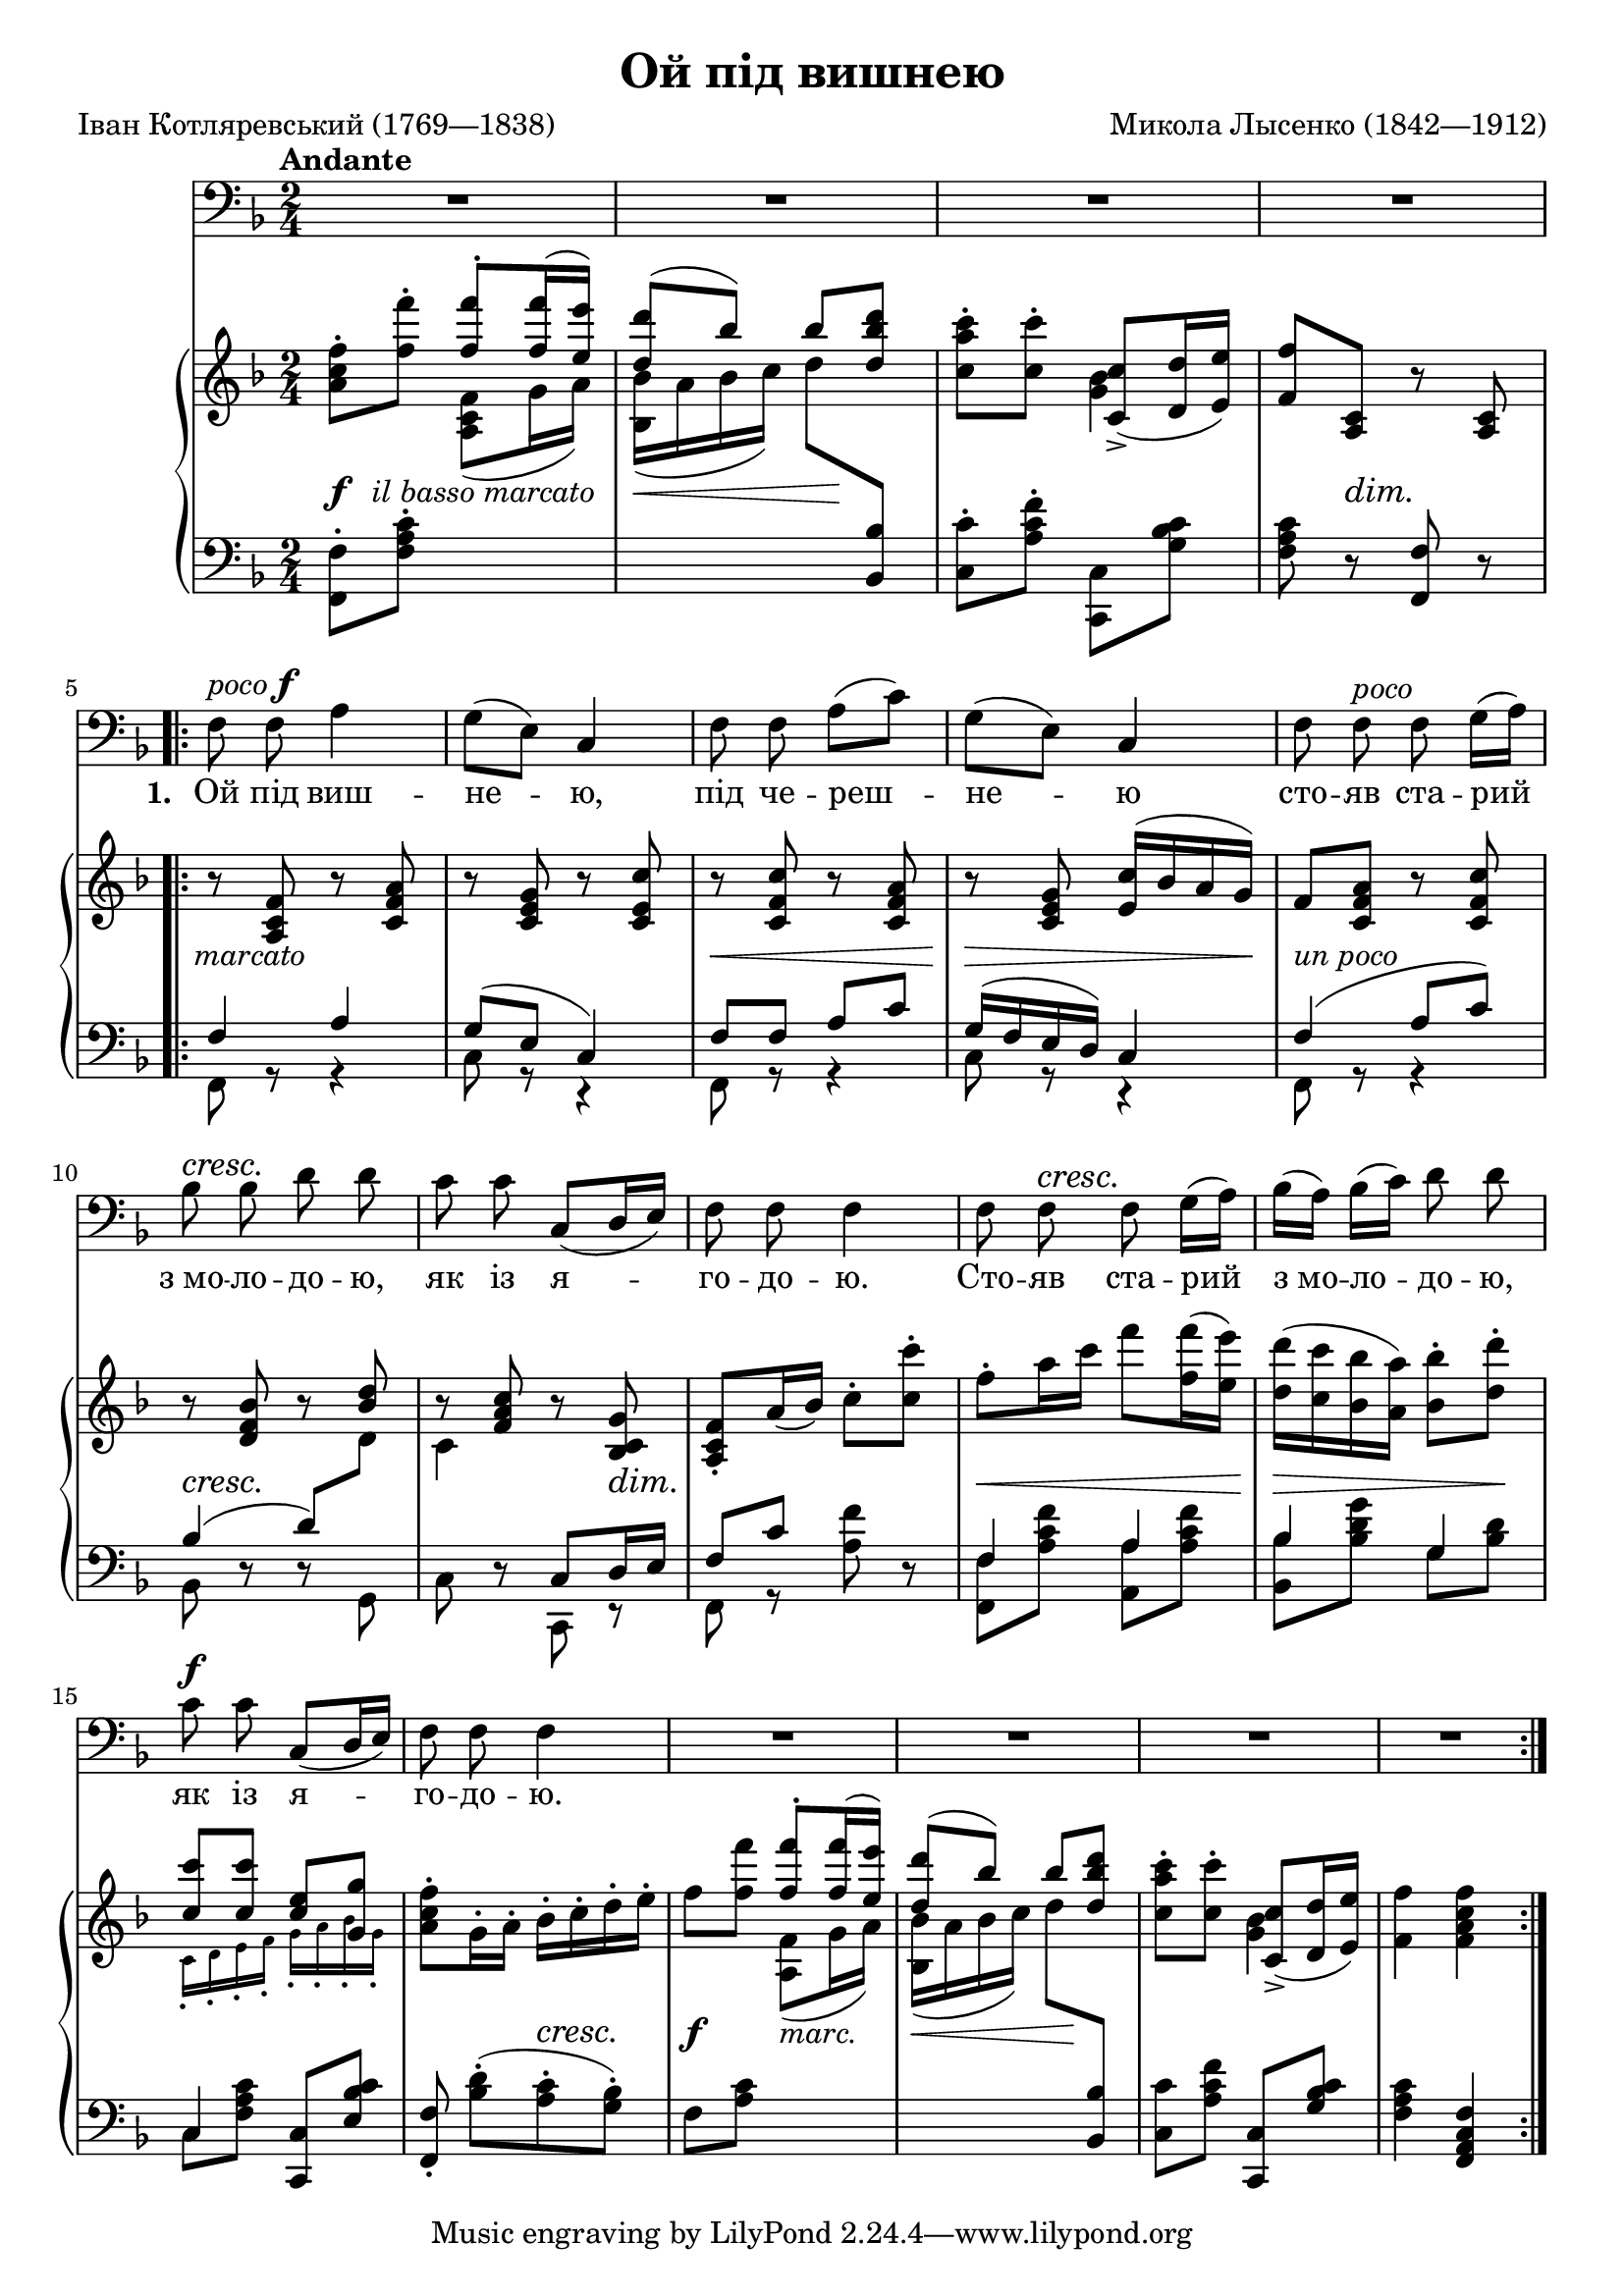 \version "2.18.2"

\layout {
  \context {
    \PianoStaff
    \override DynamicTextSpanner #'dash-period = #-1
  }
}

\midi {
  \tempo 4 = 80
  \context {
    \Voice
    \remove "Dynamic_performer"
  }
}

\paper {
  page-count = #1
  ragged-last-bottom = ##f
}

\header {
  title = "Ой пiд вишнею"
  composer = "Микола Лысенко (1842—1912)"
  poet = "Іван Котляревський (1769—1838)"

  maintainer = "Anonymous"
  mutopiacomposer = "LysenkoN"
  mutopiainstrument = "Voice (Bass), Piano"
  mutopiapoet = "Ivan Kotliarevsky"
  mutopiatitle = "Oi pid vyshneiu [Oh, under a cherry tree] (Natalka Poltavka)"
  license = "Public Domain"
  source = "М. ЛИСЕНКО / НАТАЛКА ПОЛТАВКА / ОПЕРА НА 3 ДІЇ / КЛАВІР / „МИСТЕТЦТВО“ / Київ — 1953"
  style = "Romanticism"
}

dynamize =
#(define-music-function
     (parser location dynamic)
     (markup?)
   #{
     #(make-dynamic-script (markup #:normal-text #:italic dynamic))
   #})

topReset = {
  \change Staff = "upper"
  \stemNeutral
}
bottomReset = {
  \change Staff = "lower"
  \stemNeutral
}
top = {
  \change Staff = "upper"
  \stemDown
}
bottom = {
  \change Staff = "lower"
  \stemUp
}

global = {
  \tempo Andante
  \key f \major
  \time 2/4

  s2*4 \break
  \repeat volta 7 {
    s2*5 \break
    s2*5 \break
    s2*6
  }
}

voice = \relative c {
  \override TextScript #'font-shape = #'italic
  \override DynamicTextSpanner #'style = #'none
  \set melismaBusyProperties = #'()

  R2*4 |

    \barNumberCheck 5

  f8^\markup { poco \dynamic f } f a4 |
  g8[( e)] c4 |
  f8 f a8([ c]) |
  g8([ e]) c4 |
  f8 f^"poco" f g16[( a)] |

    \barNumberCheck 10

  bes8\cresc bes d d\! |
  c8 c c,8^[( d16 e)] |
  f8 f f4 |
  f8 f\cresc f g16[( a)]\! |
  bes16([ a]) bes[( c]) d8 d |

    \barNumberCheck 15

  c8\f c c,8^[( d16 e)] |
  f8 f f4 |

    \barNumberCheck 17

  R2*4 |
}

firstStanza = \lyricmode {
  \set stanza = #"1. "
  Ой пiд виш -- не -- _ ю, пiд че -- реш -- _ не -- _ ю cто -- яв ста -- рий _
  з_мо -- ло -- до -- ю, як iз я -- _ _ го -- до -- ю. Cто -- яв ста -- рий _ з_мо -- _ ло -- _ до -- ю,
  як iз я -- _ _ го -- до -- ю.
}
secondStanza = \lyricmode {
  \set stanza = #"2. "
  I про -- си -- ла -- _ ся, i мо -- ли -- _ ла -- _ ся: „пус -- ти ме -- не, _
  ста -- рий дi -- ду, на ву -- ли -- цю _ по -- гу -- лять. Пус -- ти ме -- не, _ ста -- _ рий _ дi -- ду,
  на ву -- ли -- цю _ по -- гу -- лять.“
}
thirdStanza = \lyricmode {
  \set stanza = #"3. "
  Ой я_й сам не пi -- ду i те -- бе _ не пу -- щу: хо -- чеш ме -- не, _
  ста -- рень -- ко -- го, та по -- ки -- _ _ ну -- _ ти. Хо -- чеш ме -- не, _ ста -- _ рень -- _ ко -- го,
  та по -- ки -- _ _ ну -- _ ти.
}
fourthStanza = \lyricmode {
  \set stanza = #"4. "
  Ой не ки -- дай ме -- не, мо -- я го -- лу -- боч -- _ ко! Ку -- плю то -- бi _
  хат -- _ ку, _ i -- ще_й сi -- но -- _ жат -- _ ку, i ста -- вок, _ _ i _ мли -- _ нок, _
  i виш -- не -- _ _ вий са -- док!
}
fifthStanza = \lyricmode {
  \set stanza = #"5. "
  Ой не хочу хат -- _ ки, а -- нi сi -- но -- жат -- _ ки, нi став -- ка, _ _
  нi млин -- ка, _ нi виш -- не -- во -- _ го сад -- ка. Нi став -- ка, _ _ нi _ млин -- _ ка, _
  нi виш -- не -- во -- _ го сад -- ка.
}
sixthStanza = \lyricmode {
  \set stanza = #"6. "
  Ой ти, старий дi -- ду -- га, i -- зi -- гнув -- ся, як ду -- га, а я, мо -- ло -- _
  день -- _ ка, _ гу -- ля -- ти ра -- _ день -- _ ка. А я, _ мо -- _ ло -- _ день _ ка, _
  гу -- ля -- ти ра -- _ день -- _ ка.
}

%{
Ой пiд вишнею, пiд черешнею
Стояв старий з молодою, як iз ягодою. (2)

I просилася, i молилася:
„Пусти мене, старий дiду, на вулицю погулять“ (2)

„Ой я й сам не пiду i тебе не пущу:
Хочеш мене, старенького, та покинути. (2)

Ой не кидай мене, моя голубочко!
Куплю тобi хатку, iще й сiножатку,
I ставок, i млинок, i вишневий садок!“ (2)

„Ой не хочу хатки, анi сiножатки,
Нi ставка, нi млинка, нi вишневого садка. (2)

Ой ти, старий дiдуга, iзiгнувся, як дуга,
А я, молоденька, гуляти раденька“. (2)
%}

upperRepeatedPart = {
  \stemUp <f f'>8^. <f f'>16^( <e e'>16) |
  <d d'>8^( bes') bes <d, bes' d> \stemNeutral |
  <c a' c>8-. <c c'>-. << { <c, c'>8_>_( <d d'>16 <e e'>) } \\ { <g bes>4 } >> |
}

upper = \relative c'' {
  <a c f>8-. <f' f'>8-. \upperRepeatedPart
  <f f'>8 <a, c> r <a c> |

    \barNumberCheck 5

  r8 <a c f> r <c f a> |
  r8 <c e g> r <c e c'> |
  r8 <c f c'> r <c f a> |
  r8 <c e g> <e c'>16^( bes' a g) |
  f8 <c f a> r <c f c'> |

    \barNumberCheck 10

  r8 <d f bes> r \stemUp <bes' d> \stemNeutral |
  bes8\rest <f a c> bes\rest <bes, c g'> |
  <a c f>8-. a'16( bes) c8-. <c c'>-. |
  f8-. a16 c f8 <f, f'>16( <e e'>) |
  <d d'>16( <c c'> <bes bes'> <a a'>) <bes bes'>8-. <d d'>-. |

    \barNumberCheck 15

  <<
    {
      <c c'>8 <c c'> <c e> <g g'>
    } \\ {
      \new CueVoice {
        \override Script #'font-size = #4
        \override Script #'padding = #0.5
        \override Stem #'length-fraction = #(magstep -0.35)
        c,16_._[ d_. e_. f_.] g_._[ a_. bes_. g_.]
        \revert Script #'font-size
        \revert Script #'padding
        \revert Stem #'length-fraction
      }
    }
  >> |
  <a c f>8-. g16-. a-. bes-. c-. d-. e-. |
  f8 <f f'> \upperRepeatedPart
  <f f'>4 <f a c f> |
}

lower = \relative c {
  <f, f'>8-. <f' a c>-. \top <a c f>8_( g'16 a) |
  <bes, bes'>16_( a' bes c) \tweak Beam.positions #'(-5 . -8) d8 \bottom <bes,, bes'>8 \bottomReset |
  <c c'>8-. <a' c f>-. <c,, c'>_[ <g'' bes c>] |
  <f a c>8 r <f, f'> r |

    \barNumberCheck 5

  << { f'4 a } \\ { f,8 r r4 } >> |
  << { g'8( e c4) } \\ { c8 r r4 } >> |
  << { f8 f a c } \\ { f,,8 r r4 } >> |
  << { g'16( f e d) c4 } \\ { c8 r r4 } >> |
  << { f4( a8 c) } \\ { f,,8 r r4 } >> |

    \barNumberCheck 10

  << { bes'4( \tweak Beam.positions #'(6 . 7.5) d8) \top d \stemNeutral } \\ { bes,8 d\rest d\rest g, } >> |
  << { \top c'4 \bottom c,8 d16 e } \\ { c8 d\rest c,8 r } >> |
  << { f'8 c' } \\ { f,,8 r <a' f'>8 } >> r8 |
  << { f4 a } \\ { <f, f'>8 <a' c f> <a, a'> <a' c f> } >> |
  << { bes4 g } \\ { <bes, bes'>8 <bes' d g> g <bes d> } >> |

    \barNumberCheck 15

  << { c,4 } \\ { c8 <f a c> <c, c'>^[ <e' bes' c>] } >> |
  <f, f'>8-. <bes' d>-.([ <a c>-. <g bes>-.]) |
  f8 <a c> \top <a f'>8_( g'16 a) |
  <bes, bes'>16_( a' bes c) \tweak Beam.positions #'(-6 . -7.5) d8 \bottom <bes,, bes'>8 \bottomReset |
  <c c'>8 <a' c f> <c,, c'> <g'' bes c> |
  <f a c>4 <f, a c f> |
}

dynamics = {
  s4\f s4-\tweak X-offset #-6.5 \dynamize "il basso marcato" |
  s8\< s s s-\tweak X-offset #-1 #(make-dynamic-script "") |
  s2 |
  s8 s8\dim s4\! |
  s4-\tweak X-offset #-1 \dynamize "marcato" s4 |

    \barNumberCheck 6

  s2 |
  s8\< s s s |
  s8\> s s s16 s\! |
  s8-\tweak X-offset #0 \dynamize "un poco" s4. |

    \barNumberCheck 10

  s4\cresc s4\! |
  s4. s16\dim s\! |
  s2 |
  s8\< s s s |

    \barNumberCheck 14

  s8\> s s s\! |
  s2 |
  s4 s8\cresc s8\! |
  s4\f s4-\tweak X-offset #0 \dynamize "marc." |

    \barNumberCheck 18

  s8\< s s s-\tweak X-offset #0 #(make-dynamic-script "") |
  s2*2 |
}

\score {
  <<
    \new Staff \with { midiInstrument = "voice oohs" } <<
      \new Voice \global
      \new Voice = "voice" {
        \clef bass
        \autoBeamOff
        \dynamicUp
        \voice
      }
      \new Lyrics \lyricsto "voice" \firstStanza
      %\new Lyrics \lyricsto "voice" \secondStanza
      %\new Lyrics \lyricsto "voice" \thirdStanza
      %\new Lyrics \lyricsto "voice" \fourthStanza
      %\new Lyrics \lyricsto "voice" \fifthStanza
      %\new Lyrics \lyricsto "voice" \sixthStanza
    >>
    \new PianoStaff \with { midiInstrument = "acoustic grand" } <<
      \new Staff = "upper" <<
        \clef treble
        \global
        \upper
      >>
      \new Dynamics = "dynamics" <<
        \global
        \dynamics
      >>
      \new Staff = "lower" <<
        \clef bass
        \global
        \lower
      >>
    >>
  >>

  \layout {}
  \midi {}
}